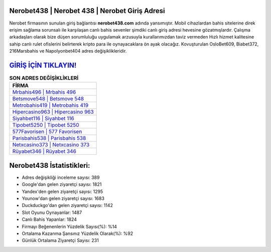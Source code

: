 ﻿Nerobet438 | Nerobet 438 | Nerobet Giriş Adresi
===================================

.. image:: images/nerobet-giris.jpg
   :width: 600
   
Nerobet firmasının sunulan giriş bağlantısı **nerobet438.com** adında yansımıştır. Mobil cihazlardan bahis sitelerine direk erişim sağlama sorunsalı ile karşılaşan canlı bahis sevenler şimdiki canlı giriş adresi hevesine gözatmışlardır. Çalışma arkadaşları olarak bize düşen sorumluluğu uygulamak arzusuyla kurallarımızdan taviz vermeden Hızlı hizmet kalitesine sahip canlı rulet ofislerini belirterek kripto para ile oynayacaklara ön ayak olacağız. Kovuşturulan OsloBet609, Biabet372, 216Marsbahis ve Napolyonbet404 adres değişiklikleridir.

`GİRİŞ İÇİN TIKLAYIN! <https://uclck.me/gonow>`_
==============

.. list-table:: **SON ADRES DEĞİŞİKLİKLERİ**
   :widths: 100
   :header-rows: 1

   * - FİRMA
   * - `Mrbahis496 | Mrbahis 496 <mrbahis496-mrbahis-496-mrbahis-giris-adresi.html>`_
   * - `Betsmove548 | Betsmove 548 <betsmove548-betsmove-548-betsmove-giris-adresi.html>`_
   * - `Metrobahis419 | Metrobahis 419 <metrobahis419-metrobahis-419-metrobahis-giris-adresi.html>`_	 
   * - `Hipercasino963 | Hipercasino 963 <hipercasino963-hipercasino-963-hipercasino-giris-adresi.html>`_	 
   * - `Siyahbet116 | Siyahbet 116 <siyahbet116-siyahbet-116-siyahbet-giris-adresi.html>`_ 
   * - `Tipobet5250 | Tipobet 5250 <tipobet5250-tipobet-5250-tipobet-giris-adresi.html>`_
   * - `577Favorisen | 577 Favorisen <577favorisen-577-favorisen-favorisen-giris-adresi.html>`_	 
   * - `Parisbahis538 | Parisbahis 538 <parisbahis538-parisbahis-538-parisbahis-giris-adresi.html>`_
   * - `Netxcasino373 | Netxcasino 373 <netxcasino373-netxcasino-373-netxcasino-giris-adresi.html>`_
   * - `Rüyabet346 | Rüyabet 346 <ruyabet346-ruyabet-346-ruyabet-giris-adresi.html>`_
	 
Nerobet438 İstatistikleri:
===================================	 
* Adres değişikliği inceleme sayısı: 389
* Google'dan gelen ziyaretçi sayısı: 1821
* Yandex'den gelen ziyaretçi sayısı: 1295
* Younow'dan gelen ziyaretçi sayısı: 1683
* Duckduckgo'dan gelen ziyaretçi sayısı: 1142
* Slot Oyunu Oynayanlar: 1487
* Canlı Bahis Yapanlar: 1824
* Firmayı Beğenenlerin Yüzdelik Sayısı(%): %14
* Ortalama Kazanma Şansınız Yüzdelik Olarak(%): %92
* Günlük Ortalama Ziyaretçi Sayısı: 231
